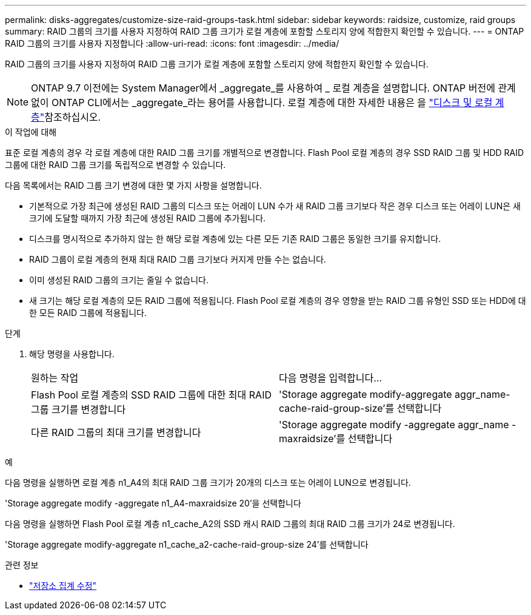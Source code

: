 ---
permalink: disks-aggregates/customize-size-raid-groups-task.html 
sidebar: sidebar 
keywords: raidsize, customize, raid groups 
summary: RAID 그룹의 크기를 사용자 지정하여 RAID 그룹 크기가 로컬 계층에 포함할 스토리지 양에 적합한지 확인할 수 있습니다. 
---
= ONTAP RAID 그룹의 크기를 사용자 지정합니다
:allow-uri-read: 
:icons: font
:imagesdir: ../media/


[role="lead"]
RAID 그룹의 크기를 사용자 지정하여 RAID 그룹 크기가 로컬 계층에 포함할 스토리지 양에 적합한지 확인할 수 있습니다.


NOTE: ONTAP 9.7 이전에는 System Manager에서 _aggregate_를 사용하여 _ 로컬 계층을 설명합니다. ONTAP 버전에 관계없이 ONTAP CLI에서는 _aggregate_라는 용어를 사용합니다. 로컬 계층에 대한 자세한 내용은 을 link:../disks-aggregates/index.html["디스크 및 로컬 계층"]참조하십시오.

.이 작업에 대해
표준 로컬 계층의 경우 각 로컬 계층에 대한 RAID 그룹 크기를 개별적으로 변경합니다. Flash Pool 로컬 계층의 경우 SSD RAID 그룹 및 HDD RAID 그룹에 대한 RAID 그룹 크기를 독립적으로 변경할 수 있습니다.

다음 목록에서는 RAID 그룹 크기 변경에 대한 몇 가지 사항을 설명합니다.

* 기본적으로 가장 최근에 생성된 RAID 그룹의 디스크 또는 어레이 LUN 수가 새 RAID 그룹 크기보다 작은 경우 디스크 또는 어레이 LUN은 새 크기에 도달할 때까지 가장 최근에 생성된 RAID 그룹에 추가됩니다.
* 디스크를 명시적으로 추가하지 않는 한 해당 로컬 계층에 있는 다른 모든 기존 RAID 그룹은 동일한 크기를 유지합니다.
* RAID 그룹이 로컬 계층의 현재 최대 RAID 그룹 크기보다 커지게 만들 수는 없습니다.
* 이미 생성된 RAID 그룹의 크기는 줄일 수 없습니다.
* 새 크기는 해당 로컬 계층의 모든 RAID 그룹에 적용됩니다. Flash Pool 로컬 계층의 경우 영향을 받는 RAID 그룹 유형인 SSD 또는 HDD에 대한 모든 RAID 그룹에 적용됩니다.


.단계
. 해당 명령을 사용합니다.
+
|===


| 원하는 작업 | 다음 명령을 입력합니다... 


 a| 
Flash Pool 로컬 계층의 SSD RAID 그룹에 대한 최대 RAID 그룹 크기를 변경합니다
 a| 
'Storage aggregate modify-aggregate aggr_name-cache-raid-group-size'를 선택합니다



 a| 
다른 RAID 그룹의 최대 크기를 변경합니다
 a| 
'Storage aggregate modify -aggregate aggr_name -maxraidsize'를 선택합니다

|===


.예
다음 명령을 실행하면 로컬 계층 n1_A4의 최대 RAID 그룹 크기가 20개의 디스크 또는 어레이 LUN으로 변경됩니다.

'Storage aggregate modify -aggregate n1_A4-maxraidsize 20'을 선택합니다

다음 명령을 실행하면 Flash Pool 로컬 계층 n1_cache_A2의 SSD 캐시 RAID 그룹의 최대 RAID 그룹 크기가 24로 변경됩니다.

'Storage aggregate modify-aggregate n1_cache_a2-cache-raid-group-size 24'를 선택합니다

.관련 정보
* link:https://docs.netapp.com/us-en/ontap-cli/storage-aggregate-modify.html["저장소 집계 수정"^]

